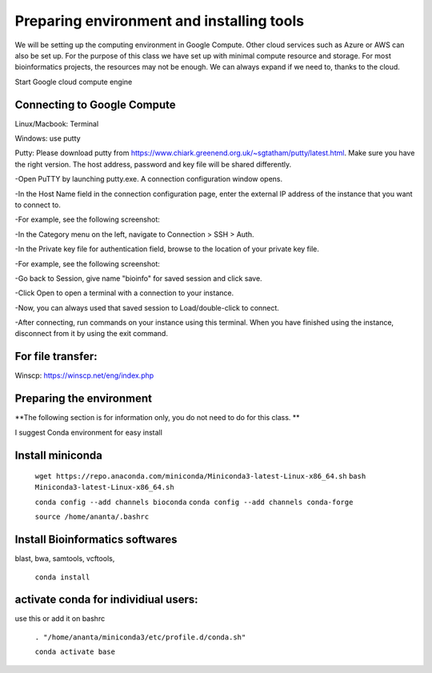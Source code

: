 ############
Preparing environment and installing tools
############

We will be setting up the computing environment in Google Compute. Other cloud services such as Azure or AWS can also be set up.
For the purpose of this class we have set up with minimal compute resource and storage. For most bioinformatics projects, the resources may not be enough. We can always expand if we need to, thanks to the cloud. 

 
Start Google cloud compute engine
 
Connecting to Google Compute
============================
Linux/Macbook: Terminal

Windows: use putty 

Putty: Please download putty from https://www.chiark.greenend.org.uk/~sgtatham/putty/latest.html. Make sure you have the right version. The host address, password and key file will be shared differently. 


-Open PuTTY by launching putty.exe. A connection configuration window opens.

-In the Host Name field in the connection configuration page, enter the external IP address of the instance that you want to connect to.

-For example, see the following screenshot:

.. image:: puttyhost.PNG



-In the Category menu on the left, navigate to Connection > SSH > Auth.

-In the Private key file for authentication field, browse to the location of your private key file.

-For example, see the following screenshot:

.. image:: putty_set_private_key.png

-Go back to Session, give name "bioinfo" for saved session and click save.

-Click Open to open a terminal with a connection to your instance.

-Now, you can always used that saved session to Load/double-click to connect.

-After connecting, run commands on your instance using this terminal. When you have finished using the instance, disconnect from it by using the exit command.


For file transfer:
==================
Winscp: https://winscp.net/eng/index.php

.. 
Preparing the environment
=========================

**The following section is for information only, you do not need to do for this class. **

I suggest Conda environment for easy install

Install miniconda
=================

 ``wget https://repo.anaconda.com/miniconda/Miniconda3-latest-Linux-x86_64.sh``
 ``bash Miniconda3-latest-Linux-x86_64.sh``

 ``conda config --add channels bioconda``
 ``conda config --add channels conda-forge``

 ``source /home/ananta/.bashrc``

Install Bioinformatics softwares
================================

blast, bwa, samtools, vcftools, 
 
 ``conda install``

activate conda for individiual users:
=====================================
use this or add it on bashrc


 ``. "/home/ananta/miniconda3/etc/profile.d/conda.sh"``
 
 ``conda activate base``
 

